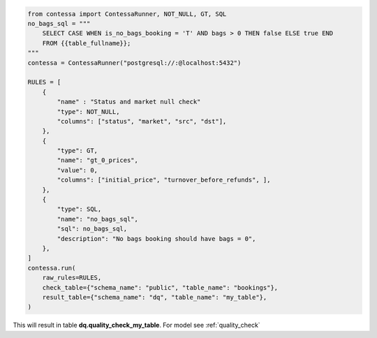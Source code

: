 .. code-block:: python

    from contessa import ContessaRunner, NOT_NULL, GT, SQL
    no_bags_sql = """
        SELECT CASE WHEN is_no_bags_booking = 'T' AND bags > 0 THEN false ELSE true END
        FROM {{table_fullname}};
    """
    contessa = ContessaRunner("postgresql://:@localhost:5432")

    RULES = [
        {
            "name" : "Status and market null check"
            "type": NOT_NULL,
            "columns": ["status", "market", "src", "dst"], 
        },
        {
            "type": GT,
            "name": "gt_0_prices",
            "value": 0,
            "columns": ["initial_price", "turnover_before_refunds", ],
        },
        {
            "type": SQL,
            "name": "no_bags_sql",
            "sql": no_bags_sql,
            "description": "No bags booking should have bags = 0",
        },
    ]
    contessa.run(
        raw_rules=RULES,
        check_table={"schema_name": "public", "table_name": "bookings"},
        result_table={"schema_name": "dq", "table_name": "my_table"},
    )

This will result in table **dq.quality_check_my_table**. For model see :ref:`quality_check`
